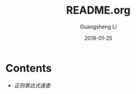 #+TITLE: README.org
#+DATE: 2019-01-25
#+AUTHOR: Guangsheng Li

* Contents

- [[正则表达式速查.org][正则表达式速查]]
